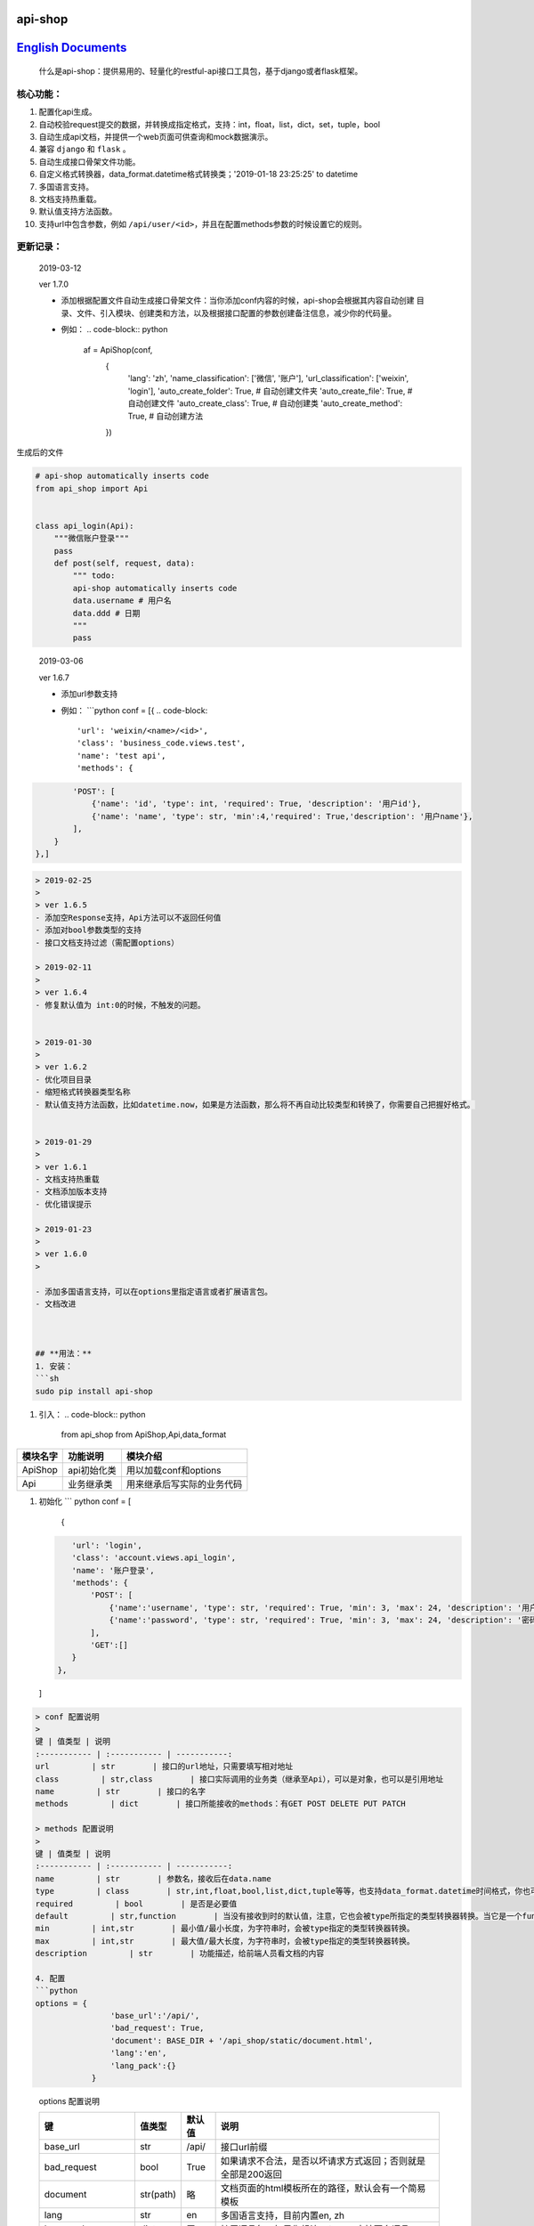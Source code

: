 
api-shop
========

`English Documents <./README.EN.MD>`_
=========================================

..

   什么是api-shop：提供易用的、轻量化的restful-api接口工具包，基于django或者flask框架。



**核心功能：**
------------------


#. 配置化api生成。
#. 自动校验request提交的数据，并转换成指定格式，支持：int，float，list，dict，set，tuple，bool
#. 自动生成api文档，并提供一个web页面可供查询和mock数据演示。
#. 兼容 ``django`` 和 ``flask`` 。
#. 自动生成接口\ ``骨架文件``\ 功能。
#. 自定义格式转换器，data_format.datetime格式转换类；'2019-01-18 23:25:25' to datetime
#. 多国语言支持。
#. 文档支持热重载。
#. 默认值支持方法函数。
#. 支持url中包含参数，例如 ``/api/user/<id>``\ ，并且在配置methods参数的时候设置它的规则。

**更新记录：**
------------------

..

   2019-03-12

   ver 1.7.0


   * 添加根据配置文件自动生成接口骨架文件：当你添加conf内容的时候，api-shop会根据其内容自动创建
     目录、文件、引入模块、创建类和方法，以及根据接口配置的参数创建备注信息，减少你的代码量。
   * 例如：
     .. code-block:: python

        af = ApiShop(conf,
          {
              'lang': 'zh',
              'name_classification': ['微信', '账户'],
              'url_classification': ['weixin', 'login'],
              'auto_create_folder': True,  # 自动创建文件夹
              'auto_create_file': True,  # 自动创建文件
              'auto_create_class': True,  # 自动创建类
              'auto_create_method': True,  # 自动创建方法
          })


生成后的文件

.. code-block:: python

   # api-shop automatically inserts code
   from api_shop import Api


   class api_login(Api):
       """微信账户登录"""
       pass
       def post(self, request, data):
           """ todo:
           api-shop automatically inserts code
           data.username # 用户名
           data.ddd # 日期
           """
           pass

..

   2019-03-06

   ver 1.6.7


   * 添加url参数支持
   * 例如：
     ```python
     conf = [{
     .. code-block::

          'url': 'weixin/<name>/<id>',
          'class': 'business_code.views.test',
          'name': 'test api',
          'methods': {


.. code-block::

           'POST': [
               {'name': 'id', 'type': int, 'required': True, 'description': '用户id'},
               {'name': 'name', 'type': str, 'min':4,'required': True,'description': '用户name'}, 
           ],
       }
   },]

.. code-block::




   > 2019-02-25
   >
   > ver 1.6.5
   - 添加空Response支持，Api方法可以不返回任何值
   - 添加对bool参数类型的支持
   - 接口文档支持过滤（需配置options）

   > 2019-02-11
   >
   > ver 1.6.4
   - 修复默认值为 int:0的时候，不触发的问题。


   > 2019-01-30
   >
   > ver 1.6.2
   - 优化项目目录
   - 缩短格式转换器类型名称
   - 默认值支持方法函数，比如datetime.now，如果是方法函数，那么将不再自动比较类型和转换了，你需要自己把握好格式。


   > 2019-01-29
   >
   > ver 1.6.1
   - 文档支持热重载
   - 文档添加版本支持
   - 优化错误提示

   > 2019-01-23
   > 
   > ver 1.6.0
   > 

   - 添加多国语言支持，可以在options里指定语言或者扩展语言包。
   - 文档改进



   ## **用法：**
   1. 安装：
   ```sh
   sudo pip install api-shop


#. 引入：
   .. code-block:: python

      from api_shop from ApiShop,Api,data_format

.. list-table::
   :header-rows: 1

   * - 模块名字
     - 功能说明
     - 模块介绍
   * - ApiShop
     - api初始化类
     - 用以加载conf和options
   * - Api
     - 业务继承类
     - 用来继承后写实际的业务代码



#. 初始化
   ``` python
   conf = [
    {
   .. code-block::

       'url': 'login',
       'class': 'account.views.api_login',
       'name': '账户登录',
       'methods': {
           'POST': [
               {'name':'username', 'type': str, 'required': True, 'min': 3, 'max': 24, 'description': '用户名'},
               {'name':'password', 'type': str, 'required': True, 'min': 3, 'max': 24, 'description': '密码'},
           ],
           'GET':[]
       }
    },
   ]

.. code-block::

   > conf 配置说明
   > 
   键 | 值类型 | 说明
   :----------- | :----------- | -----------:
   url         | str        | 接口的url地址，只需要填写相对地址
   class         | str,class        | 接口实际调用的业务类（继承至Api），可以是对象，也可以是引用地址
   name         | str        | 接口的名字
   methods         | dict        | 接口所能接收的methods：有GET POST DELETE PUT PATCH

   > methods 配置说明
   > 
   键 | 值类型 | 说明
   :----------- | :----------- | -----------:
   name         | str        | 参数名，接收后在data.name
   type         | class        | str,int,float,bool,list,dict,tuple等等，也支持data_format.datetime时间格式，你也可以自定义一个类型转换器
   required         | bool        | 是否是必要值
   default         | str,function        | 当没有接收到时的默认值，注意，它也会被type所指定的类型转换器转换。当它是一个function时，如果没有收到请求参数，将会自动运行这个方法获取值，同时将不再进行类型转换。
   min         | int,str        | 最小值/最小长度，为字符串时，会被type指定的类型转换器转换。
   max         | int,str        | 最大值/最大长度，为字符串时，会被type指定的类型转换器转换。
   description         | str        | 功能描述，给前端人员看文档的内容

   4. 配置
   ```python
   options = {
                   'base_url':'/api/',
                   'bad_request': True,
                   'document': BASE_DIR + '/api_shop/static/document.html', 
                   'lang':'en',
                   'lang_pack':{}
               }

..

   options 配置说明

   .. list-table::
      :header-rows: 1

      * - 键
        - 值类型
        - 默认值
        - 说明
      * - base_url
        - str
        - /api/
        - 接口url前缀
      * - bad_request
        - bool
        - True
        - 如果请求不合法，是否以坏请求方式返回；否则就是全部是200返回
      * - document
        - str(path)
        - 略
        - 文档页面的html模板所在的路径，默认会有一个简易模板
      * - lang
        - str
        - en
        - 多国语言支持，目前内置en, zh
      * - lang_pack
        - dict
        - 无
        - 扩展语言包，如果你想让api-shop支持更多语言
      * - name_classification
        - list
        - 无
        - 用于默认的文档模板对接口名称进行过滤，便于查找
      * - url_classification
        - list
        - 无
        - 用于默认的文档模板对接口url进行过滤，便于查找。例子：'url_classification':['weixin','login']
      * - auto_create_folder
        - bool
        - False
        - 自动创建文件夹
      * - auto_create_file
        - bool
        - False
        - 自动创建文件
      * - auto_create_class
        - bool
        - False
        - 自动创建类
      * - auto_create_method
        - bool
        - False
        - 自动创建方法


   lang_pack 语言包

   value 就是目标语言

   .. code-block:: python

      'lang_pack':{
          'en': {
                  'django version error': 'Django version is not compatible',
                  'not flask or django': 'Currently only compatible with django and flask',
                  'no attributes found': 'No attributes found: ',
                  'not found in conf': 'Not found in conf: ',
                  'document template not found': 'Document template not found',
                  'no such interface': 'No such interface',
                  'is required': 'is required',
                  'parameter': 'Parameter',
                  'can not be empty': 'can not be empty',
                  'must be type': 'must be type',
                  'minimum length': 'minimum length',
                  'minimum value': 'minimum value',
                  'maximum length': 'maximum length',
                  'maximum value': 'maximum value',
                  'The wrong configuration, methons must be loaded inside the list container.': 'The wrong configuration, methons must be loaded inside the list container.',
                  'no such interface method': 'No such interface method',
              }
      }



#. 自定义格式转换器
   .. code-block:: python

      # 使用自定义格式转换器的时候，min和max也会自动加载这个转换器转换了进行比较
      from datetime import datetime as dt
      class datetime():
       '''将str转换成datetime格式'''
       def __new__(self, string):
           if ':' in string:
               return dt.strptime(string, '%Y-%m-%d %H:%M:%S')
           else:
               return dt.strptime(string, '%Y-%m-%d')

例子
----


#. [Django例子]
   ```python
   ## urls.py
   from api_shop import ApiShop

接口配置数据
------------

conf = [
    {
        'url': 'login',
        'class': 'account.views.api_login', #需要引入的api类，继承于上面说的Api接口类
        'name': '账户登录',
        'methods': {
            'POST': [
                {'name':'username', 'type': str, 'required': True, 'min': 3, 'max': 24, 'description': '用户名'},
                {'name':'password', 'type': str, 'required': True, 'min': 3, 'max': 24, 'description': '密码'},
            ]

.. code-block::

           ## 这里可以插入更多的methods，比如GET,DELETE,POST,PATCH
       }
   },
   ## 这里可以插入更多的api接口


]

api-shop参数设置：
------------------

options = {
            'base_url':'/api/',# 基础url，用以组合给前端的api url 可默认

.. code-block::

           # 'document':BASE_DIR+'/api_shop/static/document.html', # 文档路由渲染的模板 可默认
           'bad_request':True, # 参数bad_request如果是真，发生错误返回一个坏请求给前端，否则都返回200的response，里面附带status=error和msg附带错误信息 可默认
       }



ap = ApiShop(conf,options)

app_name='api'

urlpatterns = [
    path('api_data', ap.get_api_data, name='api_data'), # api文档需要的接口
    path('document/', ap.render_documents, name='document'), #api文档渲染的路由
    re_path(r'([\s\S]*)', ap.api_entry, name='index') # 接管api/下面其他的全部路由到api_entry入口方法
]

.. code-block::


   ### 
   ```python
   ## account/views.py
   from api_shop from Api

   class api_login(Api):
       def post(self,request,data=None):
           '''api登陆接口，方便微信用户绑定账户'''
           username = data.username
           password = data.password
           user = authenticate(username=username, password=password)
           if user:
               login(request, user)
               token = TokenBackend.make_token(user).decode('utf-8')
               return {'status': 'success', 'msg': '执行成功', 'token': token}

           return {'status': 'error', 'msg': '用户登录失败'},400


#. [flask例子]
   ```python
   from flask import Flask,request,render_template_string

from werkzeug.routing import BaseConverter

from api_shop import ApiShop,Api

class RegexConverter(BaseConverter):
    def **init**\ (self, map, *args):
        self.map = map
        self.regex = args[0]

app = Flask(\ **name**\ )

如果使用蓝图，添加正则处理器必须是在注册蓝图之前使用。
======================================================

app.url_map.converters['regex'] = RegexConverter

conf = [
    {
        'url': 'login',
        'class': 'api.views.api_login',
        'name': '账户登录',
        'methods': {
            'POST': [
                {'name':'username', 'type': str, 'required': True, 'min': 3, 'max': 24, 'description': '用户名'},
                {'name':'password', 'type': str, 'required': True, 'min': 3, 'max': 24, 'description': '密码'},
            ]
        }
    },
    {
        'url': 'test',
        'class': 'api.views.test',
        'name': '测试数据',
        'methods': {
            'GET':[{'name':'bb', 'type': int, 'required': True, 'min': 0, 'max': 100, 'description': '百分比','default':95},],
            'POST': [
                {'name':'add', 'type': str, 'required': True, 'min': 3, 'max': 24, 'description': '地址'},
                {'name':'bb', 'type': int, 'required': True, 'min': 0, 'max': 100, 'description': '百分比','default':95},
                {'name':'list', 'type': list, 'description': '列表'},
            ],
            'DELETE':[
                {'name':'id', 'type': int, 'required': True, 'min': 1,'description': '编号'},
            ]
        }
    },

]

af = ApiShop(conf)

@app.route('/api/regex("([\s\S]*)"):url',methods=['GET', 'POST','PUT','DELETE','PATCH'])
def hello_world(url):
    print(url)
    if url=='document/':
        return af.render_documents(request,url)
    if url=='api_data':
        return af.get_api_data(request,url)

.. code-block::

   return af.api_entry(request,url)


if **name** == '\ **main**\ ':
    app.run(host="0.0.0.0",debug=True)
```
